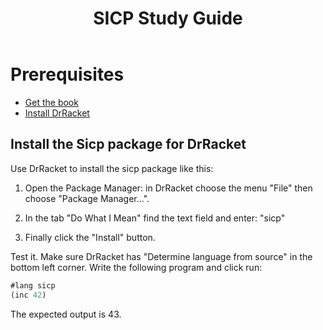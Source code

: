 #+TITLE: SICP Study Guide

* Prerequisites

- [[https://github.com/sarabander/sicp][Get the book]]
- [[https://racket-lang.org/][Install DrRacket]]

** Install the Sicp package for DrRacket

Use DrRacket to install the sicp package like this:

1. Open the Package Manager: in DrRacket choose the menu "File" then choose "Package Manager...".

2. In the tab "Do What I Mean" find the text field and enter: "sicp"

3. Finally click the "Install" button.

Test it. Make sure DrRacket has "Determine language from source" in the bottom
left corner. Write the following program and click run:

#+BEGIN_SRC emacs-lisp
#lang sicp
(inc 42)
#+END_SRC

The expected output is 43.
